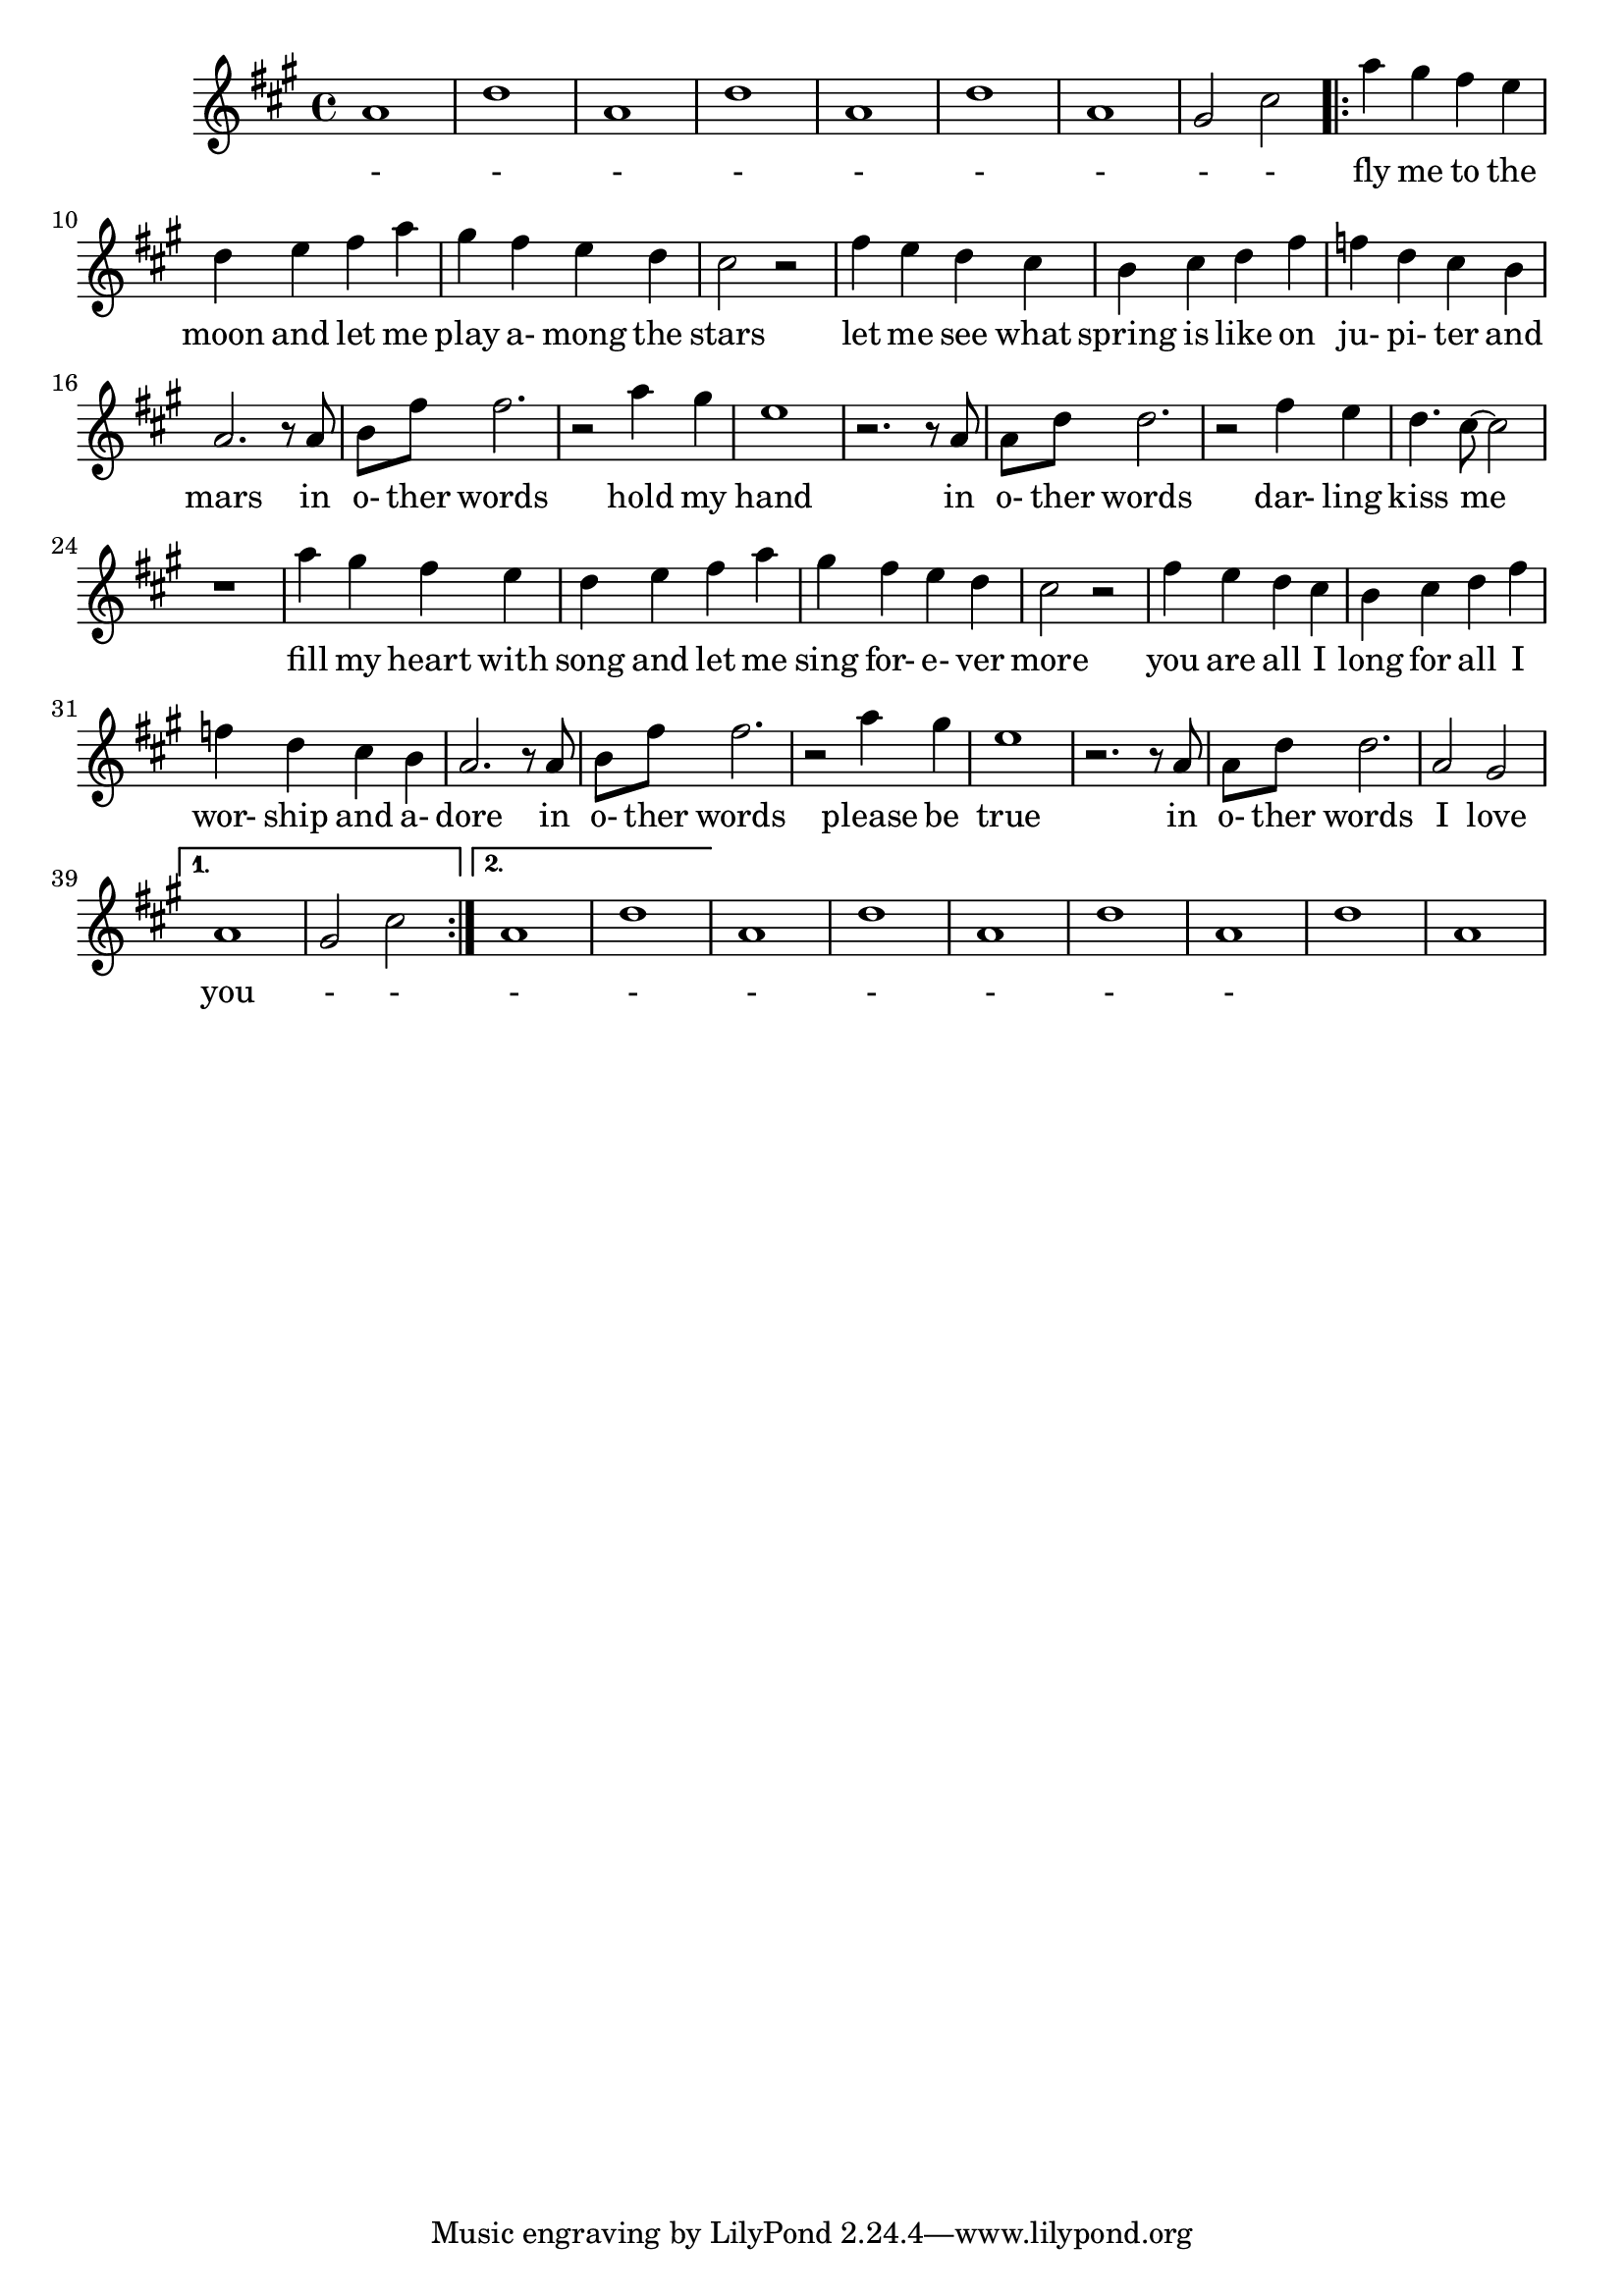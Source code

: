 % Fly me to the moon
\version "2.18.2"
\language "english"
<<
	\relative c'' {
		\key fs \minor
		% Intro
		a1 | d | a | d 
		a | d | a | gs2 cs2
		
		\repeat volta 2 {
			% Verse 1
			a'4 gs fs e | d e fs a | gs fs e d | cs2 r2 |
			fs4 e d cs | b cs d fs | f d cs b | a2. r8 a |
			b fs' fs2. | r2 a4 gs | e1 | r2. r8 a, | 
			a d d2. | r2 fs4 e | d4. cs8~ cs2 | r1 |

			% Verse 2
			a'4 gs fs e | d e fs a | gs fs e d | cs2 r2 |
			fs4 e d cs | b cs d fs | f d cs b | a2. r8 a |
			b fs' fs2. | r2 a4 gs | e1 | r2. r8 a, |
			a d d2. | a2 gs |  
		}
		\alternative {
			% Turn back around to the head
			{ a1 | gs2 cs | }
			
			% Go to outro
			{ a1 | d | }
		}
		
		% Outro
		a1 | d | a | d
		a | d | a
	}
	\addlyrics {
		% No lyrics during intro
		- | - | - | - | - | - | - | - - |
		
		% Verse 1 Lyrics
		fly me to the | moon and let me | play a- mong the | stars |
		let me see what | spring is like on | ju- pi- ter and | mars in |
		o- ther words | hold my | hand | in |
		o- ther words | dar- ling | kiss me | |
		
		% Verse 2 Lyrics
		fill my heart with | song and let me | sing for- e- ver | more |
		you are all I | long for all I | wor- ship and a- | dore in |
		o- ther words | please be | true | in |
		o- ther words | I love | you | - - |
		
		% No lyrics during outro
		- | - | - | -
		- | - | -
		
	}
>>